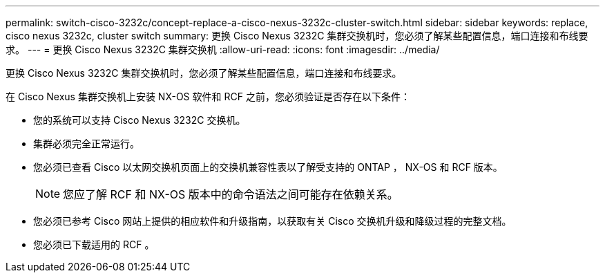 ---
permalink: switch-cisco-3232c/concept-replace-a-cisco-nexus-3232c-cluster-switch.html 
sidebar: sidebar 
keywords: replace, cisco nexus 3232c, cluster switch 
summary: 更换 Cisco Nexus 3232C 集群交换机时，您必须了解某些配置信息，端口连接和布线要求。 
---
= 更换 Cisco Nexus 3232C 集群交换机
:allow-uri-read: 
:icons: font
:imagesdir: ../media/


[role="lead"]
更换 Cisco Nexus 3232C 集群交换机时，您必须了解某些配置信息，端口连接和布线要求。

在 Cisco Nexus 集群交换机上安装 NX-OS 软件和 RCF 之前，您必须验证是否存在以下条件：

* 您的系统可以支持 Cisco Nexus 3232C 交换机。
* 集群必须完全正常运行。
* 您必须已查看 Cisco 以太网交换机页面上的交换机兼容性表以了解受支持的 ONTAP ， NX-OS 和 RCF 版本。
+
[NOTE]
====
您应了解 RCF 和 NX-OS 版本中的命令语法之间可能存在依赖关系。

====
* 您必须已参考 Cisco 网站上提供的相应软件和升级指南，以获取有关 Cisco 交换机升级和降级过程的完整文档。
* 您必须已下载适用的 RCF 。

